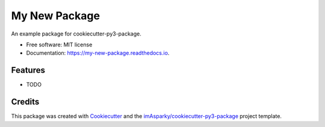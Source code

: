 ==============
My New Package
==============


.. image:: https://img.shields.io/pypi/v/my-new-package.svg
        :target: https://pypi.python.org/pypi/my-new-package

.. image:: https://readthedocs.org/projects/my-new-package/badge/?version=latest
        :target: https://my-new-package.readthedocs.io/en/latest/?version=latest
        :alt: Documentation Status


.. image:: https://pyup.io/repos/github/imAsparky/my-new-package/shield.svg
     :target: https://pyup.io/repos/github/imAsparky/my-new-package/
     :alt: Updates



An example package for cookiecutter-py3-package.


* Free software: MIT license
* Documentation: https://my-new-package.readthedocs.io.


Features
--------

* TODO

Credits
-------

This package was created with Cookiecutter_ and the `imAsparky/cookiecutter-py3-package`_ project template.

.. _Cookiecutter: https://github.com/audreyr/cookiecutter
.. _`imAsparky/cookiecutter-py3-package`: https://github.com/imAsparky/cookiecutter-py3-package
